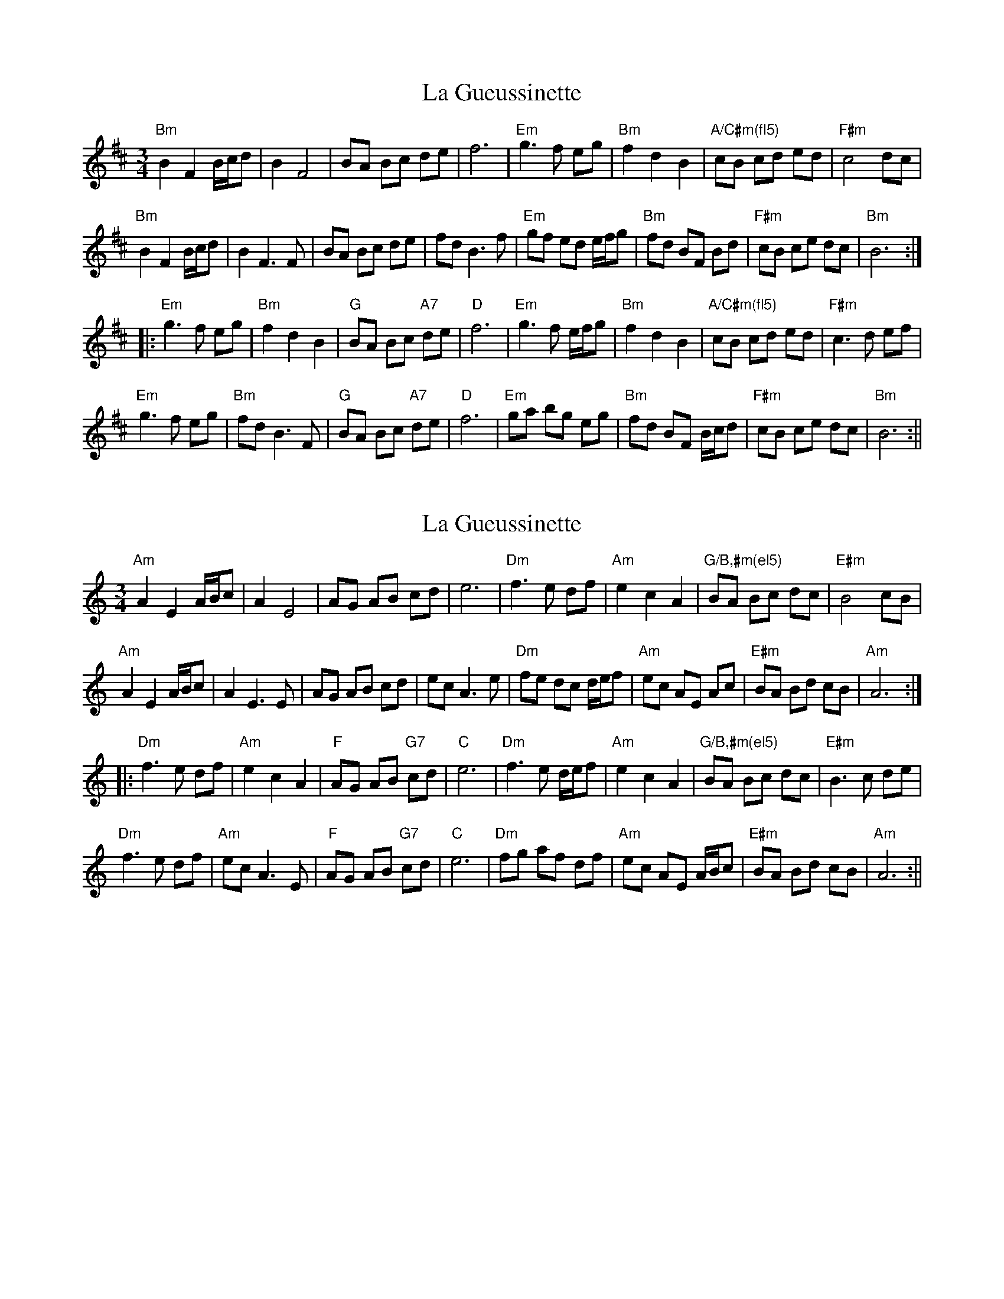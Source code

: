 X: 1
T: La Gueussinette
Z: ilariap
S: https://thesession.org/tunes/16181#setting30553
R: mazurka
M: 3/4
L: 1/8
K: Bmin
"Bm"B2 F2 B/c/d|B2 F4|BA Bc de|f6|"Em"g3 f eg|"Bm"f2 d2 B2|"A/C#m(fl5)" cB cd ed|"F#m"c4 dc|
"Bm"B2 F2 B/c/d|B2 F3 F|BA Bc de|fd B3 f|"Em"gf ed e/f/g|"Bm"fd BF Bd |"F#m"cB ce dc|"Bm"B6 :|
|:"Em"g3 f eg|"Bm"f2 d2 B2|"G"BA Bc "A7"de|"D"f6|"Em"g3 f e/f/g|"Bm"f2 d2 B2|"A/C#m(fl5)"cB cd ed|"F#m"c3 d ef|
"Em"g3 f eg|"Bm"fd B3 F|"G"BA Bc "A7"de|"D" f6|"Em"ga bg eg|"Bm"fd BF B/c/d|"F#m"cB ce dc|"Bm"B6 :||
X: 2
T: La Gueussinette
Z: JACKB
S: https://thesession.org/tunes/16181#setting30555
R: mazurka
M: 3/4
L: 1/8
K: Amin
"Am"A2 E2 A/B/c|A2 E4|AG AB cd|e6|"Dm"f3 e df|"Am"e2 c2 A2|"G/B,#m(el5)" BA Bc dc|"E#m"B4 cB|
"Am"A2 E2 A/B/c|A2 E3 E|AG AB cd|ec A3 e|"Dm"fe dc d/e/f|"Am"ec AE Ac |"E#m"BA Bd cB|"Am"A6 :|
|:"Dm"f3 e df|"Am"e2 c2 A2|"F"AG AB "G7"cd|"C"e6|"Dm"f3 e d/e/f|"Am"e2 c2 A2|"G/B,#m(el5)"BA Bc dc|"E#m"B3 c de|
"Dm"f3 e df|"Am"ec A3 E|"F"AG AB "G7"cd|"C" e6|"Dm"fg af df|"Am"ec AE A/B/c|"E#m"BA Bd cB|"Am"A6 :||

